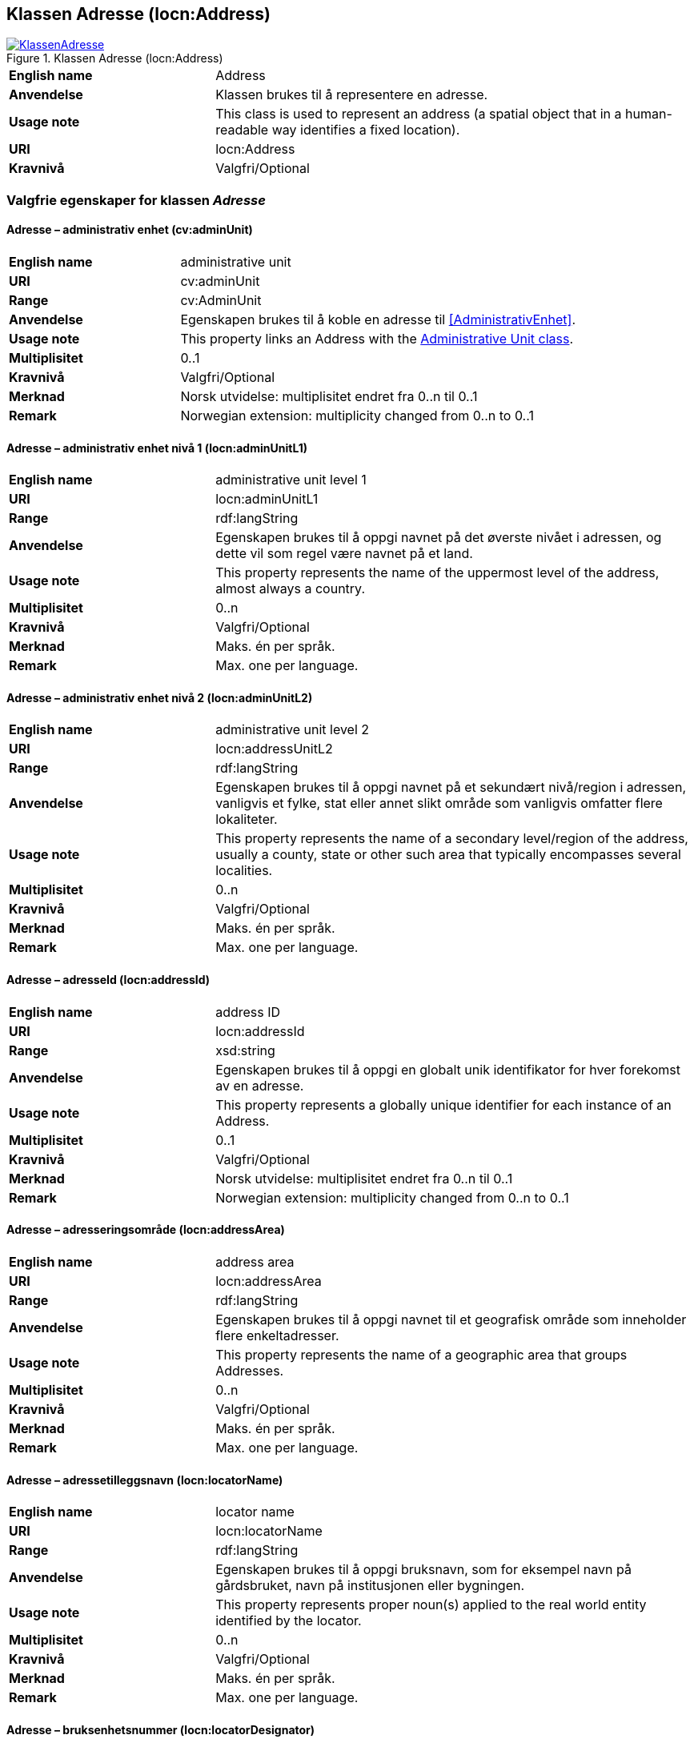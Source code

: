 == Klassen Adresse (locn:Address) [[Adresse]]

[[img-KlassenAdresse]]
.Klassen Adresse (locn:Address)
[link=images/KlassenAdresse.png]
image::images/KlassenAdresse.png[]

[cols="30s,70d"]
|===
|English name|Address
|Anvendelse|Klassen brukes til å representere en adresse.
|Usage note|This class is used to represent an address (a spatial object that in a human-readable way identifies a fixed location).
|URI|locn:Address
|Kravnivå|Valgfri/Optional
|===

=== Valgfrie egenskaper for klassen _Adresse_ [[Adresse-valgfrie-egenskaper]]

====  Adresse – administrativ enhet (cv:adminUnit) [[Adresse-admin-enhet]]

[cols="30s,70d"]
|===
|English name|administrative unit
|URI| cv:adminUnit
|Range|cv:AdminUnit
|Anvendelse| Egenskapen brukes til å koble en adresse til <<AdministrativEnhet>>.
|Usage note| This property links an Address with the <<AdministrativEnhet, Administrative Unit class>>.
|Multiplisitet|0..1
|Kravnivå|Valgfri/Optional
|Merknad| Norsk utvidelse: multiplisitet endret fra 0..n til 0..1
|Remark | Norwegian extension: multiplicity changed from 0..n to 0..1
|===

====  Adresse – administrativ enhet nivå 1 (locn:adminUnitL1) [[Adresse-admin-enhet-nivå1]]

[cols="30s,70d"]
|===
|English name|administrative unit level 1
|URI|locn:adminUnitL1
|Range|rdf:langString
|Anvendelse| Egenskapen brukes til å oppgi navnet på det øverste nivået i
adressen, og dette vil som regel være navnet på et land.
|Usage note| This property represents the name of the uppermost level of the
address, almost always a country.
|Multiplisitet|0..n
|Kravnivå|Valgfri/Optional
|Merknad| Maks. én per språk.
|Remark | Max. one per language.
|===

====  Adresse – administrativ enhet nivå 2 (locn:adminUnitL2) [[Adresse-admin-enhet-nivå2]]

[cols="30s,70d"]
|===
|English name|administrative unit level 2
|URI|locn:addressUnitL2
|Range|rdf:langString
|Anvendelse| Egenskapen brukes til å oppgi navnet på et sekundært nivå/region i
adressen, vanligvis et fylke, stat eller annet slikt område som
vanligvis omfatter flere lokaliteter.
|Usage note| This property represents the name of a secondary level/region of the
address, usually a county, state or other such area that typically
encompasses several localities.
|Multiplisitet|0..n
|Kravnivå|Valgfri/Optional
|Merknad | Maks. én per språk.
|Remark | Max. one per language.
|===

====  Adresse – adresseId (locn:addressId) [[Adresse-adresseId]]

[cols="30s,70d"]
|===
|English name|address ID
|URI|locn:addressId
|Range|xsd:string
|Anvendelse| Egenskapen brukes til å oppgi en globalt unik identifikator for hver
forekomst av en adresse.
|Usage note| This property represents a globally unique identifier for each
instance of an Address.
|Multiplisitet|0..1
|Kravnivå|Valgfri/Optional
|Merknad| Norsk utvidelse: multiplisitet endret fra 0..n til 0..1
|Remark | Norwegian extension: multiplicity changed from 0..n to 0..1
|===

====  Adresse – adresseringsområde (locn:addressArea) [[Adresse-adresseringsområde]]

[cols="30s,70d"]
|===
|English name|address area
|URI|locn:addressArea
|Range|rdf:langString
|Anvendelse| Egenskapen brukes til å oppgi navnet til et geografisk område som
inneholder flere enkeltadresser.
|Usage note| This property represents the name of a geographic area that groups
Addresses.
|Multiplisitet|0..n
|Kravnivå|Valgfri/Optional
|Merknad | Maks. én per språk.
|Remark | Max. one per language.
|===

====  Adresse – adressetilleggsnavn (locn:locatorName) [[Adresse-adressetilleggsnavn]]

[cols="30s,70d"]
|===
|English name|locator name
|URI|locn:locatorName
|Range|rdf:langString
|Anvendelse| Egenskapen brukes til å oppgi bruksnavn, som for eksempel navn
på gårdsbruket, navn på institusjonen eller bygningen.
|Usage note| This property represents proper noun(s) applied to the real world
entity identified by the locator.
|Multiplisitet|0..n
|Kravnivå|Valgfri/Optional
|Merknad | Maks. én per språk.
|Remark | Max. one per language.
|===

====  Adresse – bruksenhetsnummer (locn:locatorDesignator) [[Adresse-bruksenhetsnummer]]

[cols="30s,70d"]
|===
|English name|locator designator
|URI|locn:locatorDesignator
|Range|xsd:string
|Anvendelse| Egenskapen brukes til å oppgi et antall eller en sekvens av tegn som
unikt identifiserer bruksenheten.
|Usage note| This property represents a number or sequence of characters that
uniquely identifies the locator within the relevant scope.
|Multiplisitet|0..1
|Kravnivå|Valgfri/Optional
|Merknad|Norsk utvidelse: multiplisitet endret fra 0..n til 0..1
|Remark | Norwegian extension: multiplicity changed from 0..n to 0..1
|===

====  Adresse – fullstendig adresse (locn:fullAddress) [[Adresse-fullstendigAdresse]]

[cols="30s,70d"]
|===
|English name|full address
|URI|locn:fullAddress
|Range|rdf:langString
|Anvendelse| Egenskapen brukes til å oppgi hele adressen skrevet som en streng.
|Usage note| This property represents the complete address written as a string.
|Multiplisitet|0..n
|Kravnivå|Valgfri/Optional
|Merknad | Maks. én per språk.
|Remark | Max. one per language.
|===

====  Adresse – gjennomfartsåre (locn:throughfare) [[Adresse-gjennomfartsåre]]

[cols="30s,70d"]
|===
|English name|throughfare
|URI|locn:throughfare
|Range|rdf:langString
|Anvendelse| Egenskapen brukes til å oppgi navnet på en passasje eller
veistrekning fra ett sted til et annet.
|Usage note| This property represents the name of a passage or way through from
one location to another.
|Multiplisitet|0..n
|Kravnivå|Valgfri/Optional
|Merknad | Maks. én per språk.
|Remark | Max. one per language.
|===

====  Adresse – postboks (locn:poBox) [[Adresse-postboks]]

[cols="30s,70d"]
|===
|English name|post office box
|URI|locn:poBox
|Range| xsd:string
|Anvendelse| Egenskapen brukes til å oppgi en stedsbetegnelse for et
postleveringssted på et postkontor, vanligvis et nummer.
|Usage note| This property represents a location designator for a postal delivery
point at a post office, usually a number.
|Multiplisitet|0..1
|Kravnivå|Valgfri/Optional
|Merknad| Norsk utvidelse: multiplisitet endret fra 0..n til 0..1
|Remark | Norwegian extension: multiplicity changed from 0..n to 0..1
|===

====  Adresse – postnummer (locn:postCode) [[Adresse-postnummer]]

[cols="30s,70d"]
|===
|English name|post code
|URI|locn:postCode
|Range| xsd:string
|Anvendelse| Egenskapen brukes til å kunne oppgi kode som er opprettet og
vedlikeholdt for postformål.
|Usage note| This property represents the code created and maintained for
postal purposes to identify a subdivision of addresses and postal
delivery points.
|Multiplisitet|0..1
|Kravnivå|Valgfri/Optional
|Merknad| Norsk utvidelse: multiplisitet endret fra 0..n til 0..1
|Remark | Norwegian extension: multiplicity changed from 0..n to 0..1
|===

====  Adresse – poststed (locn:postName) [[Adresse-poststed]]

[cols="30s,70d"]
|===
|English name|post name
|URI|locn:postName
|Range|rdf:langString
|Anvendelse| Egenskapen brukes til å kunne oppgi stedsnavn som er opprettet og
vedlikehold for postformål.
|Usage note| This property represents a name created and maintained for postal
purposes to identify a subdivision of addresses and postal delivery
points.
|Multiplisitet|0..n
|Kravnivå|Valgfri/Optional
|Merknad | Maks. én per språk.
|Remark | Max. one per language.
|===
